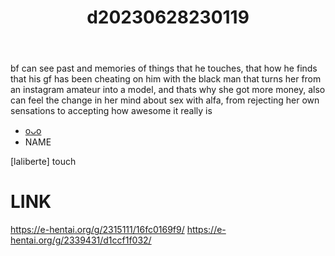 :PROPERTIES:
:ID:       eaf624d7-6883-4bac-a72c-688a90715ef3
:END:
#+title: d20230628230119
#+filetags: :20230628230119:ntronary:
bf can see past and memories of things that he touches, that how he finds that his gf has been cheating on him with the black man that turns her from an instagram amateur into a model, and thats why she got more money, also can feel the change in her mind about sex with alfa, from rejecting her own sensations to accepting how awesome it really is
- [[id:6b88f11e-487e-46fb-a1cc-064f91b0979a][oᴗo]]
- NAME
[laliberte] touch
* LINK
https://e-hentai.org/g/2315111/16fc0169f9/
https://e-hentai.org/g/2339431/d1ccf1f032/
